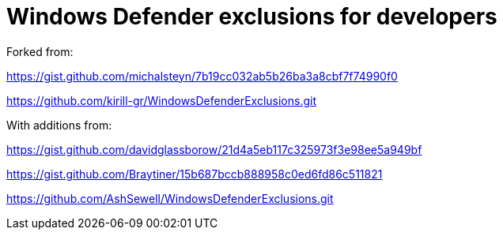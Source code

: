 = Windows Defender exclusions for developers

Forked from:

https://gist.github.com/michalsteyn/7b19cc032ab5b26ba3a8cbf7f74990f0

https://github.com/kirill-gr/WindowsDefenderExclusions.git

With additions from:

https://gist.github.com/davidglassborow/21d4a5eb117c325973f3e98ee5a949bf

https://gist.github.com/Braytiner/15b687bccb888958c0ed6fd86c511821

https://github.com/AshSewell/WindowsDefenderExclusions.git